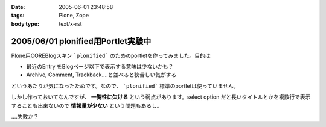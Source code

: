 :date: 2005-06-01 23:48:58
:tags: Plone, Zope
:body type: text/x-rst

===================================
2005/06/01 plonified用Portlet実験中
===================================

Plone用COREBlogスキン ```plonified``` のためのportletを作ってみました。目的は

- 最近のEntry をBlogページ以下で表示する意味は少ないかも？
- Archive, Comment, Trackback....と並べると狭苦しい気がする

というあたりが気になったためです。なので、 ```plonified``` 標準のportletは使っていません。

しかし作っておいてなんですが、 **一覧性に欠ける** という弱点があります。select option だと長いタイトルとかを複数行で表示することも出来ないので **情報量が少ない** という問題もあるし。

‥‥失敗か？



.. :extend type: text/plain
.. :extend:

